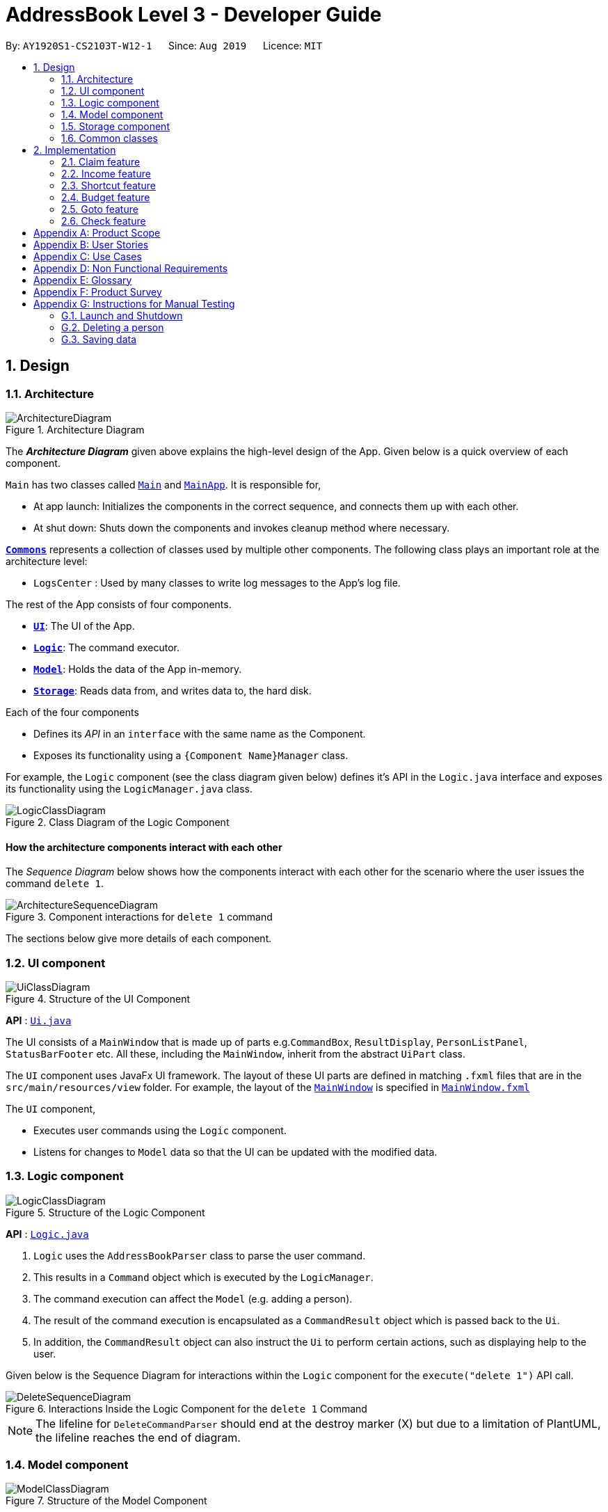 = AddressBook Level 3 - Developer Guide
:site-section: DeveloperGuide
:toc:
:toc-title:
:toc-placement: preamble
:sectnums:
:imagesDir: images
:stylesDir: stylesheets
:xrefstyle: full
ifdef::env-github[]
:tip-caption: :bulb:
:note-caption: :information_source:
:warning-caption: :warning:
endif::[]
:repoURL: https://github.com/se-edu/addressbook-level3/tree/master

By: `AY1920S1-CS2103T-W12-1`      Since: `Aug 2019`      Licence: `MIT`

== Design

[[Design-Architecture]]
=== Architecture

.Architecture Diagram
image::ArchitectureDiagram.png[]

The *_Architecture Diagram_* given above explains the high-level design of the App. Given below is a quick overview of each component.

`Main` has two classes called link:{repoURL}/src/main/java/seedu/address/Main.java[`Main`] and link:{repoURL}/src/main/java/seedu/address/MainApp.java[`MainApp`]. It is responsible for,

* At app launch: Initializes the components in the correct sequence, and connects them up with each other.
* At shut down: Shuts down the components and invokes cleanup method where necessary.

<<Design-Commons,*`Commons`*>> represents a collection of classes used by multiple other components.
The following class plays an important role at the architecture level:

* `LogsCenter` : Used by many classes to write log messages to the App's log file.

The rest of the App consists of four components.

* <<Design-Ui,*`UI`*>>: The UI of the App.
* <<Design-Logic,*`Logic`*>>: The command executor.
* <<Design-Model,*`Model`*>>: Holds the data of the App in-memory.
* <<Design-Storage,*`Storage`*>>: Reads data from, and writes data to, the hard disk.

Each of the four components

* Defines its _API_ in an `interface` with the same name as the Component.
* Exposes its functionality using a `{Component Name}Manager` class.

For example, the `Logic` component (see the class diagram given below) defines it's API in the `Logic.java` interface and exposes its functionality using the `LogicManager.java` class.

.Class Diagram of the Logic Component
image::LogicClassDiagram.png[]

[discrete]
==== How the architecture components interact with each other

The _Sequence Diagram_ below shows how the components interact with each other for the scenario where the user issues the command `delete 1`.

.Component interactions for `delete 1` command
image::ArchitectureSequenceDiagram.png[]

The sections below give more details of each component.

[[Design-Ui]]
=== UI component

.Structure of the UI Component
image::UiClassDiagram.png[]

*API* : link:{repoURL}/src/main/java/seedu/address/ui/Ui.java[`Ui.java`]

The UI consists of a `MainWindow` that is made up of parts e.g.`CommandBox`, `ResultDisplay`, `PersonListPanel`, `StatusBarFooter` etc. All these, including the `MainWindow`, inherit from the abstract `UiPart` class.

The `UI` component uses JavaFx UI framework. The layout of these UI parts are defined in matching `.fxml` files that are in the `src/main/resources/view` folder. For example, the layout of the link:{repoURL}/src/main/java/seedu/address/ui/MainWindow.java[`MainWindow`] is specified in link:{repoURL}/src/main/resources/view/MainWindow.fxml[`MainWindow.fxml`]

The `UI` component,

* Executes user commands using the `Logic` component.
* Listens for changes to `Model` data so that the UI can be updated with the modified data.

[[Design-Logic]]
=== Logic component

[[fig-LogicClassDiagram]]
.Structure of the Logic Component
image::LogicClassDiagram.png[]

*API* :
link:{repoURL}/src/main/java/seedu/address/logic/Logic.java[`Logic.java`]

.  `Logic` uses the `AddressBookParser` class to parse the user command.
.  This results in a `Command` object which is executed by the `LogicManager`.
.  The command execution can affect the `Model` (e.g. adding a person).
.  The result of the command execution is encapsulated as a `CommandResult` object which is passed back to the `Ui`.
.  In addition, the `CommandResult` object can also instruct the `Ui` to perform certain actions, such as displaying help to the user.

Given below is the Sequence Diagram for interactions within the `Logic` component for the `execute("delete 1")` API call.

.Interactions Inside the Logic Component for the `delete 1` Command
image::DeleteSequenceDiagram.png[]

NOTE: The lifeline for `DeleteCommandParser` should end at the destroy marker (X) but due to a limitation of PlantUML, the lifeline reaches the end of diagram.

[[Design-Model]]
=== Model component

.Structure of the Model Component
image::ModelClassDiagram.png[]

*API* : link:{repoURL}/src/main/java/seedu/address/model/Model.java[`Model.java`]

The `Model`,

* stores a `UserPref` object that represents the user's preferences.
* stores the Address Book data.
* exposes an unmodifiable `ObservableList<Person>` that can be 'observed' e.g. the UI can be bound to this list so that the UI automatically updates when the data in the list change.
* does not depend on any of the other three components.

[NOTE]
As a more OOP model, we can store a `Tag` list in `Address Book`, which `Person` can reference. This would allow `Address Book` to only require one `Tag` object per unique `Tag`, instead of each `Person` needing their own `Tag` object. An example of how such a model may look like is given below. +
 +
image:BetterModelClassDiagram.png[]

[[Design-Storage]]
=== Storage component

.Structure of the Storage Component
image::StorageClassDiagram.png[]

*API* : link:{repoURL}/src/main/java/seedu/address/storage/Storage.java[`Storage.java`]

The `Storage` component,

* can save `UserPref` objects in json format and read it back.
* can save the Address Book data in json format and read it back.

[[Design-Commons]]
=== Common classes

Classes used by multiple components are in the `seedu.addressbook.commons` package.

== Implementation

This section describes some important details on how the features are implemented

=== Claim feature

The `add_claim` command allows for admins to register Claims into FinSec.

The format for the `add_claim` command is as follows:

 add_claim d/<DESCRIPTION> c/<CASH AMOUNT> date/<DATE> n/<NAME> p/<PHONE NUMBER>

==== Adding a Claim

*Overview*

The add claim `add_claim` mechanism is facilitated by `AddClaimCommand` and `AddClaimCommandParser`, taking in the
following input from the user: `Description`, `Amount`, `Date`, `Name` and `Phone`, which will construct `Claim` objects.

.Add Claim Command Sequence Diagram
image::AddClaimSequenceDiagram.png[]

.Add Claim Command Sequence Diagram (extension)
image::AddClaimSequenceDiagram_Model.png[]

The `AddClaimCommandParser` implements `Parser` with the following operation:

* `AddClaimCommandParser#parse()` - This operation will take in a String input from the user that will create `Claim`
objects based on the prefixes 'd/', 'c/', 'date/', 'n/' and 'p/'. The String value after the individual prefixes will
create the respective object: d/`description`, c/`amount`, date/`date`,  n/`name` and p/`phone`. A regex validation
check will be imposed upon the creation of each argument. Any checks that fails the validation would prompt the user on
the failed component.

For example:

** `date` would use `ParseUtil#parseDate()` to ensure that the date entered is in the correct format of DD-MM-YYYY.

** `amount` would use `ParserUtil#parseAmount()` to ensure that cash amount would only contain numbers and a maximum of
2 decimal places.

** `phone` would use `ParserUtil#parsePhone()` to ensure that the phone number entered would only contain numbers that
are at least 3 numbers long.

* After validation checks are completed with no errors, a `Claim` object will be constructed with `Id`, `Description`,
`Amount`, `Date`, `Name` and `Phone` as the parameters.

* `AddClaimCommandParser` would then return an `AddClaimCommand` object with `Claim` as its attribute.

* `AddClaimCommand#execute` checks against all existing contacts against the inputs `name` and `phone` to make sure
the contact exists.

*Example*

Given below is an example usage scenario of how `add_claim` mechanism behaves at each step.

*Step 1:* The user executes:
....
add_claim d/Logistics for Sports Day c/150.60 date/21-12-2019 n/Melissa p/99875432`
....
This adds a `Claim` of $150.60 for Logistics for Sports Day by Melissa, with a phone identity of 99875432.

*Step 2:* `LogicManager` would use `FinSecParser#parse()` to parse input from the user.

*Step 3:* `FinSecParser` would determine which command is being used and creates the respective parser. In this case,
`AddClaimCommandParser` is being created and the user's input would be passed in as a parameter.

*Step 4:* `AddClaimCommandParser` would do a validation check on the user's input before creating and returning a
`AddClaimCommand` object with `Claim` as its attribute.

*Step 5:* `LogicManager` would execute `AddClaimCommand#execute()`, checking whether there is an existing Claim and also
whether there is an existing contact for the claim, then adding the `PendingClaim` into the `Model` which is handled by the
`ModelManager`.

*Step 6:* `AddClaimCommand` would return a `CommandResult` to the `LogicManager` which would then be returned back to
the user.


==== Approving a Claim

This feature allows the user to approve a `PendingClaim` from the `UniqueClaimList` through its index.

The approve claim feature is facilitated by the `ApproveClaimCommandParser` and the `ApproveClaimCommand`.

The `ApproveClaimCommand` is part of the logic component of our application. It interacts with the model and storage
components of our application.

==== Rejecting a Claim

This feature allows the user to reject a `PendingClaim` from the `UniqueClaimList` through its index.

The approve claim feature is facilitated by the `RejectClaimCommandParser` and the `RejectClaimCommand`.

The `RejectClaimCommand` is part of the logic component of our application. It interacts with the model and storage
components of our application.

=== Income feature

The `add_income` command allows for users to register new `Income` objects into FinSec.

The format for the `add_income` command is as follows:

....
`add_income d/<description> c/<cash amount> date/<date> n/<name> p/<phone number>`
....

==== Adding an Income

*Overview*

The add income `add_income` mechanism is facilitated by `AddIncomeCommand` and `AddIncomeCommandParser`. It takes in the following input from the user:
`description`, `cash amount`, `name` and `phone number`, which will construct individual objects that construct an `Income` object.

The `AddIncomeCommandParser` implements `Parser` with the following operation:


* `AddIncomeCommandParser#parse()` - This operation will take in a `String` input from the user that will create individual objects based on the prefixes 'd/', 'c/', 'date/', 'n/' and 'p/'. The `String` value after the individual prefixes will create
the respective object: d/ `description`, c/ `cash amount`, date/`date`,  n/ `name` and p/ `phone`. A validation check will be imposed upon the creation of each object. Any checks that fails the validation would prompt the user on the failed component.
For example:

** `cash amount` would use `ParserUtil#parseAmount()` to ensure that cash amount would only contain numbers and a maximum of 2 decimal places.

** `phone` would use `ParserUtil#parsePhone()` to ensure that the phone number entered would only contain numbers that are at least 3 numbers long.

** `date` would use `ParseUtil#parseDate()` to ensure that the date entered is in the correct format of DD-MM-YYYY.

* After validation checks are completed with no errors, an `Income` object is then constructed with `description`, `cash`, `date`, `name` and `phone` as the parameters.

* `AddIncomeCommandParser` would then return a `AddIncomeCommand` object with `Income` as the parameter.

*Example*

Given below is an example usage scenario of how `add_income` mechanisam behaves at each step.

*Step 1:* The user executes `add_income d/shirt sales c/100.05 date/11-11-2019 n/John Doe p/91111111` to add an income of $100.05 of shirt sales received from John Doe who is contactable at 91111111.

*Step 2:* `LogicManager` would use `FinSecParser#parse()` to parse input from the user.

*Step 3:* `FinSecParser` would determine which command is being used and creates the respective parser. In this case, `AddIncomeCommandParser` is being created and the user's input would be passed in as a parameter.

*Step 4:* `AddIncomeCommandParser` would do a validation check on the user's input before creating and returning a `AddIncomeCommand` object with `Income` as the parameter.

*Step 5:* `LogicManager` would use `AddIncomeCommand#execute()` to add the `Income` into the `Model` which is handled by the `ModelManager`.

*Step 6:* `AddIncomeCommand` would return a `CommandResult` to the `LogicManager` which would then be returned back to the user.

.Add Income Command Sequence Diagram
image::AddIncomeSequenceDiagram.png[]

==== Deleting an Income

This feature allows the user to delete an income entry from the Unique Incomes List through its index.

The delete income feature is facilitated by the `DeleteIncomeCommandParser` and the `DeleteIncomeCommand`.

The delete income command is part of the logic component of our application. It interacts with the model and storage components of our application.

==== Editing an Income

This feature allows the user to edit any attribute of the income entries. There are a total of five attributes for each entry, the description of the income, the amount of money received, the date it was received, the name of the person / organisation the user
received the money from and the contact number. The user can edit at least one and up to all attributes.

The edit income feature is facilitated by the `EditIncomeCommandParser` and the `EditIncomeCommand`.

The edit command is part of the logic component of our application. It interacts with the model component of our software architecture.

=== Shortcut feature
// end::dataencryption[]

=== Budget feature

The `budget` command allows for users to Generate a `Budget` object in FinSec. It also creates `Budget Graph` object and displays it via the User Interface.

==== Overview
The `Budget` feature relies primarily on the `Claim` and `Income` features, and serves as an extension to calculate their difference.
The `Budget` object calculates the cash `amount` values all existing `Income` objects and all cash `amount` values of `Claims` that have a `status` of `approved`.
It then returns the difference in values as the `budget` value and creates a graph detailing the statistics for the month.

==== Current Implementation
<<budgetSeqDiagram>> is a sequence of steps that illustrates the interaction between various classes when the `budget`
command is entered.
[[budgetSeqDiagram]]
[reftext="Figure 2.3.2.1"]
[caption="Figure 2.3.2.1: "]
.Execution sequence of the `budget` command
image::BudgetSequenceDiagram.png[width="800"]

1) The `budget` command is passed on to the `LogicManager` as `commandText` +

2) The LogicManager::execute method then calls FinSecParser::parseCommand which receives the user input (`budget`) as a parameter. +

3) FinSecParser then references the various command words and identifies the command to be a `budget` command.

4) FinSecParser then calls the `BudgetCommand` method.

5) This newly created `BudgetCommand` object is returned to the LogicManager instance through the GotoCommandParser and FinSecParser objects.

5) In the LogicManager object, it then calls the BudgetCommand::execute method

6) The `BudgetCommand` then interacts with the model component of our software architecture to create a filteredList of all `Income` and `Claim` objects using the `model.getFilteredClaimList()` and `model.getFilteredIncomeList()` commands

7) It then parses the lists into to instantiate a `Budget` object and a `BudgetGraph` object

8) The `Budget` object contains classes such as `calculateTotalExpenses()` and `calculateBudget()` to calculate the `Amount` values of all the `Claims`, `Incomes` and thus use them to find the budget amount.

9) The `BudgetCommand` class then calls these methods and constructs a message string containing all these values

10) At the same time, the `BudgetGraph` object is instantiated, which is basically an XY-graph.

11) The `BudgetGraph` object creates a dataset by taking in the list of `Claims` and `Incomes` and parsing them to the `ClaimPlotter`, `IncomePlotter` and `BudgetPlotter` classes.

12) The 3 plotter classes then filter their respective lists to create new lists for the current month and start adding the points to the series.

* The code snippet below shows the `ClaimPlotter::plotClaims` method +

[source, java]

XYSeries plotClaims() {
        findClaimValueAtStartOfMonth();
        claimSeries.add(1, startingExpenses);
        double currentExpenses = startingExpenses;
        List<Claim> approvedClaimsInCurrentMonthList = findApprovedClaimsInCurrentMonth();
        for (Claim claim : approvedClaimsInCurrentMonthList) {
            for (int day = 2; day <= 31; day++) {
                if (claim.getDate().date.getDayOfMonth() == day) {
                    currentExpenses += Double.parseDouble(claim.getAmount().value);
                }
                claimSeries.add(day, currentExpenses);
            }
        }
        return claimSeries;
    }

13) Once the 3 series have been returned, the BudgetGraph then returns the completed dataset to the `BudgetGraph` class which then renders the image.

14) The `BudgetCommand::execute` method then calls the `BudgetGraph::displayBudgetGraph` method to display the graph image.

15) The `BudgetCommand::execute` finally completes by returning a new `CommandResult` with the specific message string to its calling method which is `LogicManager::execute`.

16) `LogicManager::execute` method returns a `CommandResult` to the calling method which is `MainWindow::executeCommand`

17) The specific feedback is then retrieved through `CommandResult::getFeedbackToUser` and set in the result display of the MainWindow.


==== Why was it implemented this way?
With so many claims and incomes, all having differing dates, it can be hard to keep track of how much money one should have on hand at any one time.

* We felt that while knowing how much our prospective budget would be is good, knowing it over a range of time (such as a month in the case of `BudgetGraph`) would help with better planning

* We also wanted to keep track of the history of said `Claims` and `Incomes` and doing it over a 1 month period ensures there will not be too visual data cluttering the screen.

==== Alternatives Considered
* We had intended on including separate graphs based on organisation tags so instead of having budget-time graphs, we would have a budget graph for every organisation. The idea was scrapped due to it being too convoluted.

=== Goto feature
This section describes the different Views that Goto can bring a user to. This is also an overview of the goto details and how users can interact
with goto based on commands implemented with the revamp of the original list feature.
It also provides some design considerations to give users an insight of how the current solutions are worked out.

==== Overview
There are various message attributes in goto command: `MESSAGE_SUCCESS_CONTACTS`, `MESSAGE_SUCCESS_CLAIMS`, `MESSAGE_SUCCESS_INCOMES`, `MESSAGE FAILURE`,
`MESSAGE_USAGE` that informs the user if the changing of View is successful. The attribute `View` is also stored as an attribute
of the command. It is taken in as the parameter and the index of this View determines the list that will be shown in the MainWindow.

==== Current Implementation
Figure 2.4.2.1 is a sequence of steps that illustrates the interaction between various classes when the `goto` command is entered.
`goto claims`

<<gotoSeqDiagram>> is a sequence of steps that illustrates the interaction between various classes when the `goto contacts`
command is entered.
[[gotoSeqDiagram]]
[reftext="Figure 2.4.2.1"]
[caption="Figure 2.4.2.1: "]
.Execution sequence of the `goto contacts` command
image::GotoSequenceDiagram.png[width="800"]

1) The only parameter after the goto command in the user input is passed into the LogicManager::execute method of the LogicManager instance. +

2) The LogicManager::execute method calls FinSecParser::parseCommand which receives the user input as a parameter. +

* This user input which is in `String` format is then formatted, the first word before the space is taken as the command word
and the rest of the String is grouped together as the argument that will be used later by the GotoCommandParser.
* With the command word determined, the FinSecParser instance identifies the command as a `goto` command and constructs an
instance of the GotoCommandParser.

3) FinSecParser calls the GotoCommandParser::parse method. This instance of GotoCommandParser then takes in the rest of the string,
in this case: `claims` +

* A `View` instance is then created when the ParserUtil:parseView method is called. This method takes in the argument from the GotoCommandParser::parse method parameter
and returns a GotoCommand with the View instance. This View forms the gotoView attribute of this specific GotoCommand instance.

* When the argument for the GotoCommandParser::parse method is not recognised or present, a `ParseException` will be thrown with an error
message that asks for the proper usage of the goto Command.

4) This newly created GotoCommand object is returned to the LogicManager instance through the GotoCommandParser and FinSecParser objects.

5) In the LogicManager object, it then calls the `GotoCommand::execute` method

* The method takes in a `Model` object to access the application’s data context, the general storage of data for the application

* The activity diagram below shows the `GotoCommand::execute` method +

<<gotoActDiagram>> is the activity diagram of the goto command
[[gotoActDiagram]]
[reftext="Figure 2.5.2.2"]
[caption="Figure 2.5.2.2: "]
.ActivityDiagram
image::GotoActivityDiagram.png[width="800"]


* The model parameter passed into the `GotoCommand::execute` method is checked to be not null is made before the rest of the method continues.

* The `View::getIndex` method is then called to determine the gotoView for this current `GotoCommand` instance. There are 3 alternatives for
this command. They are `1, 2, 3`. These indexes refer to `contacts`, `claims` and `incomes` respectively.

6) Depending on which alternative is chosen based on the index of the gotoView, the `model` instance will then be updated with the correct list
of items.

* If the user wants to go to contacts, the `Model::updateFilteredContactList` method is called with a true predicate as the argument

* If the user wants to go to claims, the `Model::updateFilteredClaimList` method is called with a true predicate as the argument

* If the user wants to go to incomes, the `Model::updateFilteredIncomeList` method is called with a true predicate as the argument

* If the index that was retrieved through the `Model::getIndex` method is invalid or not within these 3 numbers, then a `CommandException` will
be thrown with the `MESSAGE_FAILURE` static attribute.

7) This `GotoCommand::execute` method completes by returning a new `CommandResult` with the specific success message to its calling method
which is `LogicManager::execute`.

8) `LogicManager::execute` method returns a `CommandResult` to the calling method which is `MainWindow::executeCommand`

* The specific feedback is then retrieved through `CommandResult::getFeedbackToUser` and set in the result display of the MainWindow.

==== Why was it implemented this way?
Our application allows for adding of claims and incomes, which are the extra features in comparison to the original AddressBook. Therefore, instead
of placing all of them into the same list

* We found the need to split them into 3 separate lists instead of placing them in the same window where a user sees 3 lists cluttered together.

* We want the user to have a clear command to know that he/she is no longer on the contacts list and has moved on to another list.

* In addition, with these new Views created, upon successful invocation of the `add_contacts`, `add_claim` or `add_income` methods by the user, the UI will
change automatically to either the contact, claims or incomes page. This gives the user a clear indication if the specific entry he/she has added
is successful.

==== Alternatives Considered


=== Check feature
This feature is an extended feature of the goto feature because this feature can only be run when
the user is in the claims or contacts page. This command is called when the user wants to check each contact or claim individually.

==== Overview
Just like the Goto Command, there are various message attributes: `MESSAGE_SUCCESS_CONTACT`, `MESSAGE_SUCCESS_CLAIM`, `MESSAGE_FAILURE`,
`MESSAGE_USAGE` that informs the user if the `check` command was successfully executed and if so which individual pop-up is showing. The 2 lists
that will benefit from these are the contacts and claims list. It is to allow the user to see a clear and concise understanding of the
individual claim or contact. It comes in the form of a pop-up that shows the most important attributes that belong to the claim or contact.

==== Current Implementation
The check command takes in a single parameter that is the `Index`.

Figure 2.5.2.1 is a sequence of steps that illustrates the interaction between various classes when the `check` command is entered.

<<checkSeqDiagram>> is a sequence of steps that illustrates the interaction between various classes when the `check 1`
command is entered.
[[checkSeqDiagram]]
[reftext="Figure 2.5.2.1"]
[caption="Figure 2.5.2.1: "]
.Execution sequence of the `check 1` command
image::CheckSequenceDiagram.png[width="800"]

1) The only parameter after the `check` command in the user input is passed into the LogicManager::execute method of the LogicManager instance. +

2) The LogicManager::execute method calls FinSecParser::parseCommand which receives the user input as a parameter. +

* This user input which is in `String` format is then formatted, the first word before the space is taken as the command word
and the rest of the String is grouped together as the argument that will be used later by the CheckCommandParser.
* With the command word determined, the FinSecParser instance identifies the command as a `check` command and constructs an
instance of the CheckCommandParser.

3) FinSecParser calls the CheckCommandParser::parse method. This instance of CheckCommandParser then takes in the rest of the string,
in this case: `1` +

* An `Index` instance is then created when the ParserUtil:parseIndex method is called. This method takes in the argument from the CheckCommandParser::parse method parameter
and returns a CheckCommand with the Index instance. This Index forms the index attribute of this specific CheckCommand instance.

* When the argument for the CheckCommandParser::parse method is not recognised or present, a `ParseException` will be thrown with an error
message that asks for the proper usage of the check Command.

4) This newly created CheckCommand object is returned to the LogicManager instance through the CheckCommandParser and FinSecParser objects.

5) In the LogicManager object, it then calls the `CheckCommand::execute` method

* The method takes in a `Model` object to access the application’s data context, the general storage of data for the application

* The Activity Diagram below shows the `CheckCommand::execute` method +

Figure 2.5.2.2 is the activity diagram of the check command

<<checkActDiagram>> is the activity diagram of the check command
[[checkActDiagram]]
[reftext="Figure 2.5.2.2"]
[caption="Figure 2.5.2.2: "]
.ActivityDiagram
image::CheckActivityDiagram.png[width="800"]

* The model parameter in the `CheckCommand::execute` method is checked to be not null is made before the rest of the method continues.

* The method `UiManager::getState` is called to ensure the state of the current `View` is one of the 2, namely `contacts` or `claims`.

6) Depending on which alternative is chosen based on the index of the gotoView, the `model` instance will then be updated with the correct list
of items.

* If the user is in the claims list, the method `Model::getFilteredClaimList` is called to get the latest list of claims

* The specific `claimToShow` is then retrieved through the `get` method from the list

* An instance of `CommandResult` is then returned with the specific success message, the boolean for showClaim in the `CommandResult` constructor
to be set to true and this `claimToShow` is passed into the constructor as a parameter.

* If the index that was retrieved through the `Model::getIndex` method is invalid or larger than the size of the list, then a `CommandException` will
be thrown with the `MESSAGE_FAILURE` static attribute.

7) This `GotoCommand::execute` method completes by returning a new `CommandResult` with the specific success message to its calling method
which is `LogicManager::execute`.

8) `LogicManager::execute` method returns a `commandResult` instance to the calling method which is `MainWindow::executeCommand`

* The specific feedback is then retrieved through `CommandResult::getFeedbackToUser` and set in the result display of the MainWindow.

9) The methods `CommandResult::isClaim` or `CommandResult::isContact` are then invoked to check if this `commandResult` instance is a `claim` or a `contact`
then the methods `CommandResult::giveClaim` or `CommandResult::giveContact` are called to give the specific objects respectively. Either of these objects
will then be passed as parameter to the `ModelManager::handleClaim` or `Model::handleContact` methods.

10) The code snippet below shows the `Model::handleClaim` method +

[source, java]

@FXML
    public static void handleClaim(Claim claim) {
        IndividualClaimWindow individualClaimWindow = new IndividualClaimWindow(claim);
        if (!individualClaimWindow.isShowing()) {
            individualClaimWindow.show();
        } else {
            individualClaimWindow.focus();
        }
    }

* This method creates a new `IndividualClaimWindow` with the claim object that was passed as a parameter. If the window is not showing, the
`IndividualClaimWindow::show` method is called else it will call the `IndividualClaimWindow::focus` method to focus on the current claim.

==== Why was it implemented this way?
The pop-up method seems to be the best way to attract the attention of the user and make sure that the user can see clearly what he wants to
check at that point in time. A pop-up is also easy because it allows the user to return immediately to the lists of claims or contacts and he/she
can continue to work on his tasks immediately.

==== Alternatives Considered

[appendix]
== Product Scope

*Target user profile*:

* has a need to manage a significant number of contacts, claim and income
* has to keep track of the budget for an organisation
* prefer desktop apps over other types
* can type fast and prefers typing over mouse input
* is reasonably comfortable using CLI apps
* has secretarial or finance management duties

*Value proposition*:

* Simplify the tasks of the finance secretary by providing intuitive commands to commonly done tasks (check net balance, show surplus, show deficit)
* Makes said task more cohesive by integrating 3 types of tracking (claims, budget and income) into a single application
* Provides convenience by making it easier to manage documents and accountability for money (Cash on-hand)
* Reduces the probability of mistakes made by the Finance Secretary by providing accurate tracking details of the various claims and accounts


[appendix]
== User Stories

Priorities: High (must have) - `* * \*`, Medium (nice to have) - `* \*`, Low (unlikely to have) - `*`

[width="59%",cols="22%,<23%,<25%,<30%",options="header",]
|=======================================================================
|Priority |As a ... |I want to ... |So that I can...
|`* * *` |user |ensure the contacts list to look like an address book still |easily access people I had dealt with before
|`* * *` |busy user |ensure the contacts list to have a filter/search bar |easily find people in my contacts list
|`* * *` |user |ensure the app can create Groups and Events such as Sports, Marketing, FOP etc |manage them easier
|`* * *` |user |ensure the app can categorise the people to the Groups and Events |manage them easier.
|`* * *` |user |ensure the app can help me record the amount of money I have on hand |manage it easier.
|`* * *` |busy user |ensure the app can help me record the amount of money I am supposed to have |manage it easier.
|`* * *` |user |ensure the app can help me calculate the difference of money I have vs the amount of money I am supposed to have |manage it easier.
|`* * *` |user |ensure the app can give me a warning when the difference of money I have on hand vs the amount of money I am supposed to have is not 0 |be notified if something like that does happen.
|`* * *` |user |ensure the app can show me the transactions I had with people in the past, even after the transaction is done |keep a history of them.
|`* * *` |user |ensure the app can show me a list of DONE people |manage them easier.
|`* * *` |user |ensure the app can show me a list of NOT DONE people |manage them easier.
|`* * *` |user |ensure the app can show me the date stamp of the transaction done |keep a history of them.
|`* * *` |user |ensure the app can sort the value of claims in ascending/descending order |manage them easier.
|`* * *` |user |ensure the app can be able to freely manipulate accessible data (add, delete, change name, change amount etc.) |manage them easier.
|`* * *` |clumsy user |ensure the app can app could detect any anomalies such as duplicate claims |make less mistakes.
|`* *` |user |ensure the app can be colorful and vibrant but not that painful to the eye |look at it without straining my eyes.
|`* *` |user |ensure the app can send notifications to my email for any major deadlines |manage them easier.
|`* *` |user |ensure the app can warn me when the particular group is going to exceed their budget at a certain threshold, like let’s say ($500 left) |be notified if something like that does happen.
|`* *` |user |ensure the app can show me the transaction sorted by month |manage it easier.
|`* *` |user |ensure the app can show a checklist of to-dos as a Finance Secretary |manage them easier.
|`* *` |fellow director of the organisation |ensure the app can transform into a to-do list for any other departments |manage them easier.
|`* *` |user |ensure the app can have graphical representation of data such as pie charts |look at it without straining my eyes.
|`* *` |lazy user |ensure the app can generate a pseudo report based on the claims |not have to do it myself.
|`* *` |clumsy user |ensure the app can perform periodic backups  |revert the data in the event that I mess up horribly.
|`* *` |superior of the finance secretary |have reading access to the information related to the budget, claims and deposits| check on the user's work.
|`*` |user |ensure the app can have some form of security |ensure no one can see the transactions I have done before
|`*` |lazy user |ensure the app can email the offending parties if there is a discrepancy or fault with the claims |not have to do it myself
|`*` |cautious finance secretary |ensure the app can check which secretary changed what details |hold them accountable for any foul play.
|`*` |cautious finance secretary |ensure the app can have an automated checking system |prevent embezzlement of funds.
|`*` |user |ensure the app can check for the petty cash holdings |keep track of all money including petty cash.
|`*` |user |ensure the app can have notifications when claims are left untouched for too long |be notified if something like that does happen.
|`*` |user |ensure the app can be customised to my needs |make the app suit me.

|=======================================================================



[appendix]
== Use Cases

(For all use cases below, the *System* is `FinSec` and the *Actor* is the `user`, unless specified otherwise)

[discrete]
=== Use case: Adding a contact

*MSS*

1. User requests to add a contact
2. FinSec adds a contact

+
Use case ends.

*Extensions*

[none]
* 1a. The contact details are existing.

[none]
** 1a1. FinSec shows an error message.
+
Use case resumes at step 1



[discrete]
=== Use case: Editing a contact

*MSS*

1. User requests to view list of contacts
2. FinSec shows a list of contacts
3. User requests which contact to edit and the details to change
4. FinSec edits the contact
+
Use case ends.

*Extensions*

[none]
* 2a. The list of contacts is empty.

User case ends

[none]
* 3a. The contact is not on the list.
+
[none]
** 3a1. FinSec shows an error message.
+
Use case resumes at step 2.


[discrete]
=== Use case: Delete contact

*MSS*

1.  User requests to list contacts
2.  FinSec shows a list of contacts
3.  User requests to delete a specific contact in the list
4.  FinSec deletes the contact
+
Use case ends.

*Extensions*

[none]
* 2a. The list is empty.
+
Use case ends.

* 3a. The given index is invalid.
+
[none]
** 3a1. FinSec shows an error message.
+
Use case resumes at step 2.


[discrete]
=== Use case: Goto view

*MSS*

1. User requests to change view (Contacts, Claims, Income)
2. FinSec brings user to that view
+
Use case ends.

*Extensions*

[none]
* 1a. The view is invalid.
+
Use case resumes at step 1.


[discrete]
=== Use case: Check details of person (Only available within Claims/Contacts lists)

*MSS*

1. User requests to view list of people
2. FinSec shows a list of people
3. User requests which person to check by index
4. FinSec displays person
+
Use case ends.

*Extensions*

[none]
* 2a. The person list is empty.
+
Use case ends.

[none]
* 3a. The index entered is invalid.
+
[none]
** 3a1. FinSec shows an error message.
+
Use case resumes at step 2.

[discrete]
=== Use case: Add Claim

*MSS*

1. User requests to add claim
2. FinSec adds claim

+
Use case ends.

*Extensions*

[none]
* 2a. The details of claim is invalid.
+
[none]
** 2a1. FinSec shows an error.
+
Use case resumes at step 1.

[discrete]
=== Use case: Edit Claim

*MSS*

1. User requests to view list of claims
2. FinSec shows a list of claims
3. User requests which claim to edit
4. FinSec edits claim
+
Use case ends.

*Extensions*

[none]
* 2a. The claim list is empty.
+
Use case ends.

[none]
* 3a. The entered claim is invalid.
+
[none]
** 3a1. FinSec shows an error message.
+
Use case resumes at step 2.


[discrete]
=== Use case: Add Income

*MSS*

1. User requests to add income
2. FinSec adds income

+
Use case ends.

*Extensions*

[none]
* 2a. The details of income is invalid.
+
[none]
** 2a1. FinSec shows an error.

Use case resumes at step 1.

[discrete]
=== Use case: Edit Income

*MSS*

1. User requests to view list of income
2. FinSec shows a list of income
3. User requests which income to edit
4. FinSec edits income
+
Use case ends.

*Extensions*

[none]
* 2a. The income list is empty.
+
Use case ends.

[none]
* 3a. The income entered is invalid.
+
[none]
** 3a1. FinSec shows an error message.
+
Use case resumes at step 2.



[discrete]
=== Use case: Check details of contact

*MSS*

1. User requests to view list of contacts
2. FinSec shows a list of contacts
3. User requests which contact to check by index
4. FinSec displays contact and details
+
Use case ends.

*Extensions*

[none]
* 2a. The contacts list is empty.
+
Use case ends.

[none]
* 3a. The index entered is invalid.
+
[none]
** 3a1. FinSec shows an error message.
+
Use case resumes at step 2.

[discrete]
=== Use case: Check status of claims of person

*MSS*

1. User requests to change view to Claims
2. FinSec changes view to claims
3. FinSec shows a list of claims
4. User requests which claim to check by index
5. FinSec displays details of particular claim
+
Use case ends.

*Extensions*

[none]
* 3a. The claims list is empty.
+
Use case ends.

[none]
* 4a. The index entered is invalid.
+
[none]
** 4a1. FinSec shows an error message.
+
Use case resumes at step 4.

[discrete]
=== Use case: Filter using keyword

*MSS*

1. User requests to view list of income, claims or contacts
2. FinSec shows the list
3. User requests to filter the list based on keyword
4. FinSec returns a list of filtered results
+
Use case ends.

*Extensions*

[none]
* 2a. The incomes, claims or contacts list is empty.
+
Use case ends.

[none]
* 3a. The keyword entered is yielded no result.
+
[none]
** 3a1. FinSec shows an error message.
+
Use case resumes at step 2.

[discrete]
=== Use case: See budget

*MSS*

1. User requests to view current budget
2. FinSec shows current budget

+
Use case ends.


[discrete]
=== Use case: Sort claims in chronological order

*MSS*

1. User requests to change view to claims
2. FinSec shows the claim view
3. User requests to sort the claims
4. FinSec shows sorted claims
+
Use case ends.

*Extensions*

[none]
* 2a. The claims list is empty.
+
Use case ends.

[discrete]
=== Use case: Resolving claims

*MSS*

1. User requests to change view to claims
2. FinSec shows the claim view
3. User requests to resolve claim from index
4. FinSec resolves claim
+
Use case ends.

*Extensions*

[none]
* 2a. The claims list is empty.
+
Use case ends.

[none]
* 3a. The index entered is invalid.
+
[none]
** 3a1. FinSec shows an error message.
+ Use case resumes at step 2.


[discrete]
=== Use case: Adding tags

*MSS*

1. User requests to view list of contacts
2. FinSec shows a list of contacts
3. User requests to add tags to contact
4. FinSec adds tags to the contact
+
Use case ends.

*Extensions*

[none]
* 2a. The contact list is empty.
+
Use case ends.

[none]
* 3a. The contact index is invalid.
+
[none]
** 3a1. FinSec shows an error message.
+ Use case resumes at step 2.

[appendix]
== Non Functional Requirements

.  Should work on any <<mainstream-os,mainstream OS>> as long as it has Java `11` or above installed.
.  Should be able to hold up to 1000 persons or claims without a noticeable sluggishness in performance for typical usage.
.  A user with above average typing speed for regular English text (i.e. not code, not system admin commands) should be able to accomplish most of the tasks faster using commands than using the mouse.
.  The system should work on both 32-bit and 64-bit environments.
.  The system should respond within two seconds.
.  The system should be intuitive and usable by anyone who can use excel.

[appendix]
== Glossary

[[budget]]Budget::
The total available budget of the organisation available for expenditure

[[income]]Income::
An income made by a contact that contributes to the income

[[claim]]Claim::
A claim made by a contact that deducts from the income

[[contact]]Contact::
A contact who may be claiming from or contributing income to the budget

[appendix]
== Product Survey

*Microsoft Excel*

Author: Microsoft

Pros:

* Very common application that can be found in any computer with Microsoft Office
* Able to customise formulas for calculation

Cons:

* Very bare-bones UI
* Multiple spreadsheets with multiple tabs can get very confusing

[appendix]
== Instructions for Manual Testing

Given below are instructions to test the app manually.

[NOTE]
These instructions only provide a starting point for testers to work on; testers are expected to do more _exploratory_ testing.

=== Launch and Shutdown

. Initial launch

.. Download the jar file and copy into an empty folder
.. Double-click the jar file +
   Expected: Shows the GUI with a set of sample contacts. The window size may not be optimum.

. Saving window preferences

.. Resize the window to an optimum size. Move the window to a different location. Close the window.
.. Re-launch the app by double-clicking the jar file. +
   Expected: The most recent window size and location is retained.

_{ more test cases ... }_

=== Deleting a person

. Deleting a person while all persons are listed

.. Prerequisites: List all persons using the `list` command. Multiple persons in the list.
.. Test case: `delete 1` +
   Expected: First contact is deleted from the list. Details of the deleted contact shown in the status message. Timestamp in the status bar is updated.
.. Test case: `delete 0` +
   Expected: No person is deleted. Error details shown in the status message. Status bar remains the same.
.. Other incorrect delete commands to try: `delete`, `delete x` (where x is larger than the list size) _{give more}_ +
   Expected: Similar to previous.

_{ more test cases ... }_

=== Saving data

. Dealing with missing/corrupted data files

.. _{explain how to simulate a missing/corrupted file and the expected behavior}_

_{ more test cases ... }_

